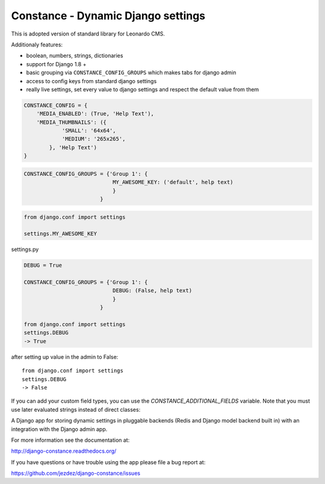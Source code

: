 
Constance - Dynamic Django settings
===================================

This is adopted version of standard library for Leonardo CMS.

Additionaly features:

* boolean, numbers, strings, dictionaries
* support for Django 1.8 +
* basic grouping via ``CONSTANCE_CONFIG_GROUPS`` which makes tabs for django admin
* access to config keys from standard django settings
* really live settings, set every value to django settings and respect the default value from them

.. code-block:: python

    CONSTANCE_CONFIG = {
        'MEDIA_ENABLED': (True, 'Help Text'),
        'MEDIA_THUMBNAILS': ({
                'SMALL': '64x64',
                'MEDIUM': '265x265',
            }, 'Help Text')
    }

.. code-block:: python

    CONSTANCE_CONFIG_GROUPS = {'Group 1': {
                                MY_AWESOME_KEY: ('default', help text)
                                }
                            }

.. code-block:: python

    from django.conf import settings

    settings.MY_AWESOME_KEY

settings.py

.. code-block:: python

    DEBUG = True

    CONSTANCE_CONFIG_GROUPS = {'Group 1': {
                                DEBUG: (False, help text)
                                }
                            }

    from django.conf import settings
    settings.DEBUG
    -> True

after setting up value in the admin to False::

    from django.conf import settings
    settings.DEBUG
    -> False

If you can add your custom field types, you can use the
`CONSTANCE_ADDITIONAL_FIELDS` variable. Note that you must
use later evaluated strings instead of direct classes:

.. code-block:: python
        CONSTANCE_ADDITIONAL_FIELDS = {
           'yes_no_null_select': ['django.forms.fields.ChoiceField',
              {
              'widget': 'django.forms.Select',
              'choices': (("-----", None), ("yes", "Yes"), ("no", "No"))
              }],
        }

       CONSTANCE_CONFIG = {
           'MY_SELECT_KEY': ('yes', 'select yes or no', 'yes_no_null_select'),
       }

.. image:: https://secure.travis-ci.org/jezdez/django-constance.png
    :alt: Build Status
    :target: http://travis-ci.org/jezdez/django-constance

A Django app for storing dynamic settings in pluggable backends (Redis and
Django model backend built in) with an integration with the Django admin app.

For more information see the documentation at:

http://django-constance.readthedocs.org/

If you have questions or have trouble using the app please file a bug report
at:

https://github.com/jezdez/django-constance/issues

